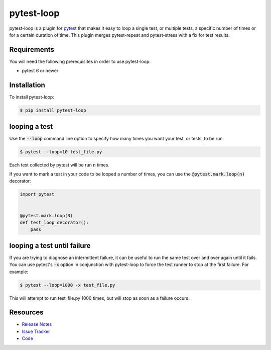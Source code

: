 pytest-loop
===================

pytest-loop is a plugin for `pytest <https://docs.pytest.org>`_ that makes it
easy to loop a single test, or multiple tests, a specific number of times or for a certain duration of time.
This plugin merges pytest-repeat and pytest-stress with a fix for test results.

.. image:: https://img.shields.io/badge/license-MPL%202.0-blue.svg
   :target: https://github.com/pytest-dev/pytest-loop/blob/master/LICENSE
   :alt: License
.. image:: https://img.shields.io/pypi/v/pytest-loop.svg
   :target: https://pypi.python.org/pypi/pytest-loop/
   :alt: PyPI
.. image:: https://img.shields.io/pypi/pyversions/pytest-loop.svg
   :target: https://pypi.org/project/pytest-loop/
   :alt: Python versions
.. image:: https://img.shields.io/travis/pytest-dev/pytest-loop.svg
   :target: https://travis-ci.org/pytest-dev/pytest-loop/
   :alt: Travis
.. image:: https://img.shields.io/github/issues-raw/pytest-dev/pytest-loop.svg
   :target: https://github.com/pytest-dev/pytest-loop/issues
   :alt: Issues
.. image:: https://img.shields.io/requires/github/pytest-dev/pytest-loop.svg
   :target: https://requires.io/github/pytest-dev/pytest-loop/requirements/?branch=master
   :alt: Requirements

Requirements
------------

You will need the following prerequisites in order to use pytest-loop:

- pytest 6 or newer

Installation
------------
To install pytest-loop:

.. code-block:: bash

  $ pip install pytest-loop

looping a test
----------------

Use the :code:`--loop` command line option to specify how many times you want
your test, or tests, to be run:

.. code-block:: bash

  $ pytest --loop=10 test_file.py

Each test collected by pytest will be run :code:`n` times.

If you want to mark a test in your code to be looped a number of times, you
can use the :code:`@pytest.mark.loop(n)` decorator:

.. code-block:: python

   import pytest


   @pytest.mark.loop(3)
   def test_loop_decorator():
       pass

looping a test until failure
------------------------------

If you are trying to diagnose an intermittent failure, it can be useful to run the same
test over and over again until it fails. You can use pytest's :code:`-x` option in
conjunction with pytest-loop to force the test runner to stop at the first failure.
For example:

.. code-block:: bash

  $ pytest --loop=1000 -x test_file.py

This will attempt to run test_file.py 1000 times, but will stop as soon as a failure
occurs.


Resources
---------

- `Release Notes <https://github.com/pytest-dev/pytest-loop/blob/master/CHANGES.rst>`_
- `Issue Tracker <https://github.com/pytest-dev/pytest-loop/issues>`_
- `Code <https://github.com/pytest-dev/pytest-loop/>`_
